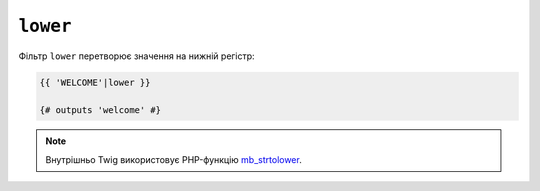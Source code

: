 ``lower``
=========

Фільтр ``lower`` перетворює значення на нижній регістр:

.. code-block:: twig

    {{ 'WELCOME'|lower }}

    {# outputs 'welcome' #}

.. note::

    Внутрішньо Twig використовує PHP-функцію `mb_strtolower`_.

.. _`mb_strtolower`: https://www.php.net/manual/fr/function.mb-strtolower.php

